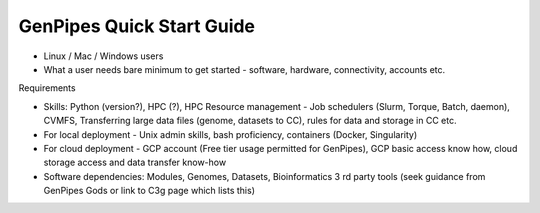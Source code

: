 .. _docs_quickstart_gp:

GenPipes Quick Start Guide
===========================

* Linux / Mac / Windows users
* What a user needs bare minimum to get started - software, hardware, connectivity, accounts etc.

Requirements

- Skills: Python (version?), HPC (?), HPC Resource management - Job schedulers (Slurm, Torque, Batch, daemon), CVMFS, Transferring large data files (genome, datasets to CC), rules for data and storage in CC etc.
- For local deployment - Unix admin skills, bash proficiency, containers (Docker, Singularity)
- For cloud deployment - GCP account (Free tier usage permitted for GenPipes), GCP basic access know how, cloud storage access and data transfer know-how
- Software dependencies: Modules, Genomes, Datasets, Bioinformatics 3 rd party tools (seek guidance from GenPipes Gods or link to C3g page which lists this)
